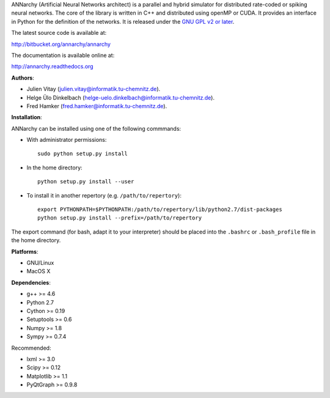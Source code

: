 ANNarchy (Artificial Neural Networks architect) is a parallel and hybrid simulator for distributed rate-coded or spiking neural networks. The core of the library is written in C++ and distributed using openMP or CUDA. It provides an interface in Python for the definition of the networks. It is released under the `GNU GPL v2 or later <http://www.gnu.org/licenses/gpl.html>`_.

The latest source code is available at: 

http://bitbucket.org/annarchy/annarchy

The documentation is available online at: 

http://annarchy.readthedocs.org

**Authors**:

* Julien Vitay (julien.vitay@informatik.tu-chemnitz.de). 

* Helge Ülo Dinkelbach (helge-uelo.dinkelbach@informatik.tu-chemnitz.de). 

* Fred Hamker (fred.hamker@informatik.tu-chemnitz.de). 

**Installation**:

ANNarchy can be installed using one of the following commmands:

* With administrator permissions::

    sudo python setup.py install

* In the home directory::

    python setup.py install --user
    
* To install it in another repertory (e.g. ``/path/to/repertory``)::

    export PYTHONPATH=$PYTHONPATH:/path/to/repertory/lib/python2.7/dist-packages
    python setup.py install --prefix=/path/to/repertory

The export command (for bash, adapt it to your interpreter) should be placed into the ``.bashrc`` or ``.bash_profile`` file in the home directory.

**Platforms**:

* GNU/Linux

* MacOS X

**Dependencies**:

* g++ >= 4.6

* Python 2.7

* Cython >= 0.19

* Setuptools >= 0.6

* Numpy >= 1.8

* Sympy >= 0.7.4

Recommended: 

* lxml >= 3.0

* Scipy >= 0.12

* Matplotlib >= 1.1

* PyQtGraph >= 0.9.8

